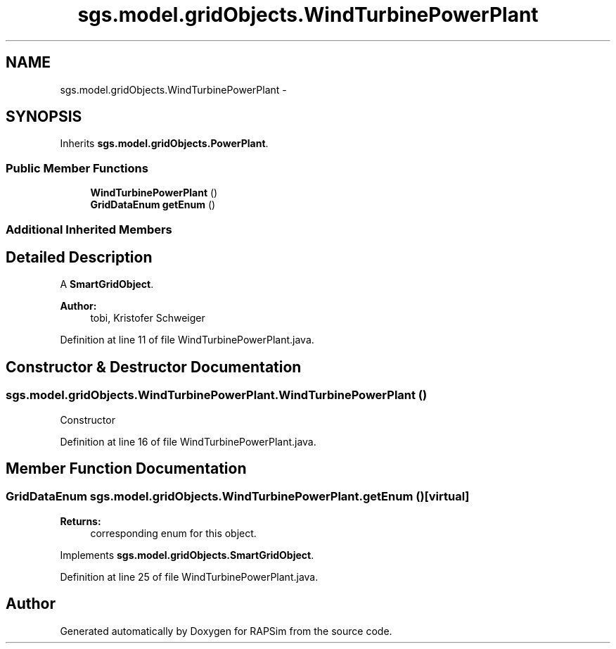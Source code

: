 .TH "sgs.model.gridObjects.WindTurbinePowerPlant" 3 "Wed Oct 28 2015" "Version 0.92" "RAPSim" \" -*- nroff -*-
.ad l
.nh
.SH NAME
sgs.model.gridObjects.WindTurbinePowerPlant \- 
.SH SYNOPSIS
.br
.PP
.PP
Inherits \fBsgs\&.model\&.gridObjects\&.PowerPlant\fP\&.
.SS "Public Member Functions"

.in +1c
.ti -1c
.RI "\fBWindTurbinePowerPlant\fP ()"
.br
.ti -1c
.RI "\fBGridDataEnum\fP \fBgetEnum\fP ()"
.br
.in -1c
.SS "Additional Inherited Members"
.SH "Detailed Description"
.PP 
A \fBSmartGridObject\fP\&. 
.PP
\fBAuthor:\fP
.RS 4
tobi, Kristofer Schweiger 
.RE
.PP

.PP
Definition at line 11 of file WindTurbinePowerPlant\&.java\&.
.SH "Constructor & Destructor Documentation"
.PP 
.SS "sgs\&.model\&.gridObjects\&.WindTurbinePowerPlant\&.WindTurbinePowerPlant ()"
Constructor 
.PP
Definition at line 16 of file WindTurbinePowerPlant\&.java\&.
.SH "Member Function Documentation"
.PP 
.SS "\fBGridDataEnum\fP sgs\&.model\&.gridObjects\&.WindTurbinePowerPlant\&.getEnum ()\fC [virtual]\fP"

.PP
\fBReturns:\fP
.RS 4
corresponding enum for this object\&. 
.RE
.PP

.PP
Implements \fBsgs\&.model\&.gridObjects\&.SmartGridObject\fP\&.
.PP
Definition at line 25 of file WindTurbinePowerPlant\&.java\&.

.SH "Author"
.PP 
Generated automatically by Doxygen for RAPSim from the source code\&.
